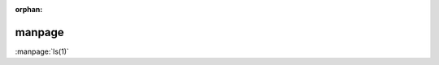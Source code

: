 :orphan:

.. https://www.sphinx-doc.org/en/master/usage/restructuredtext/roles.html?highlight=manpage#role-manpage

manpage
-------

:manpage:`ls(1)`

